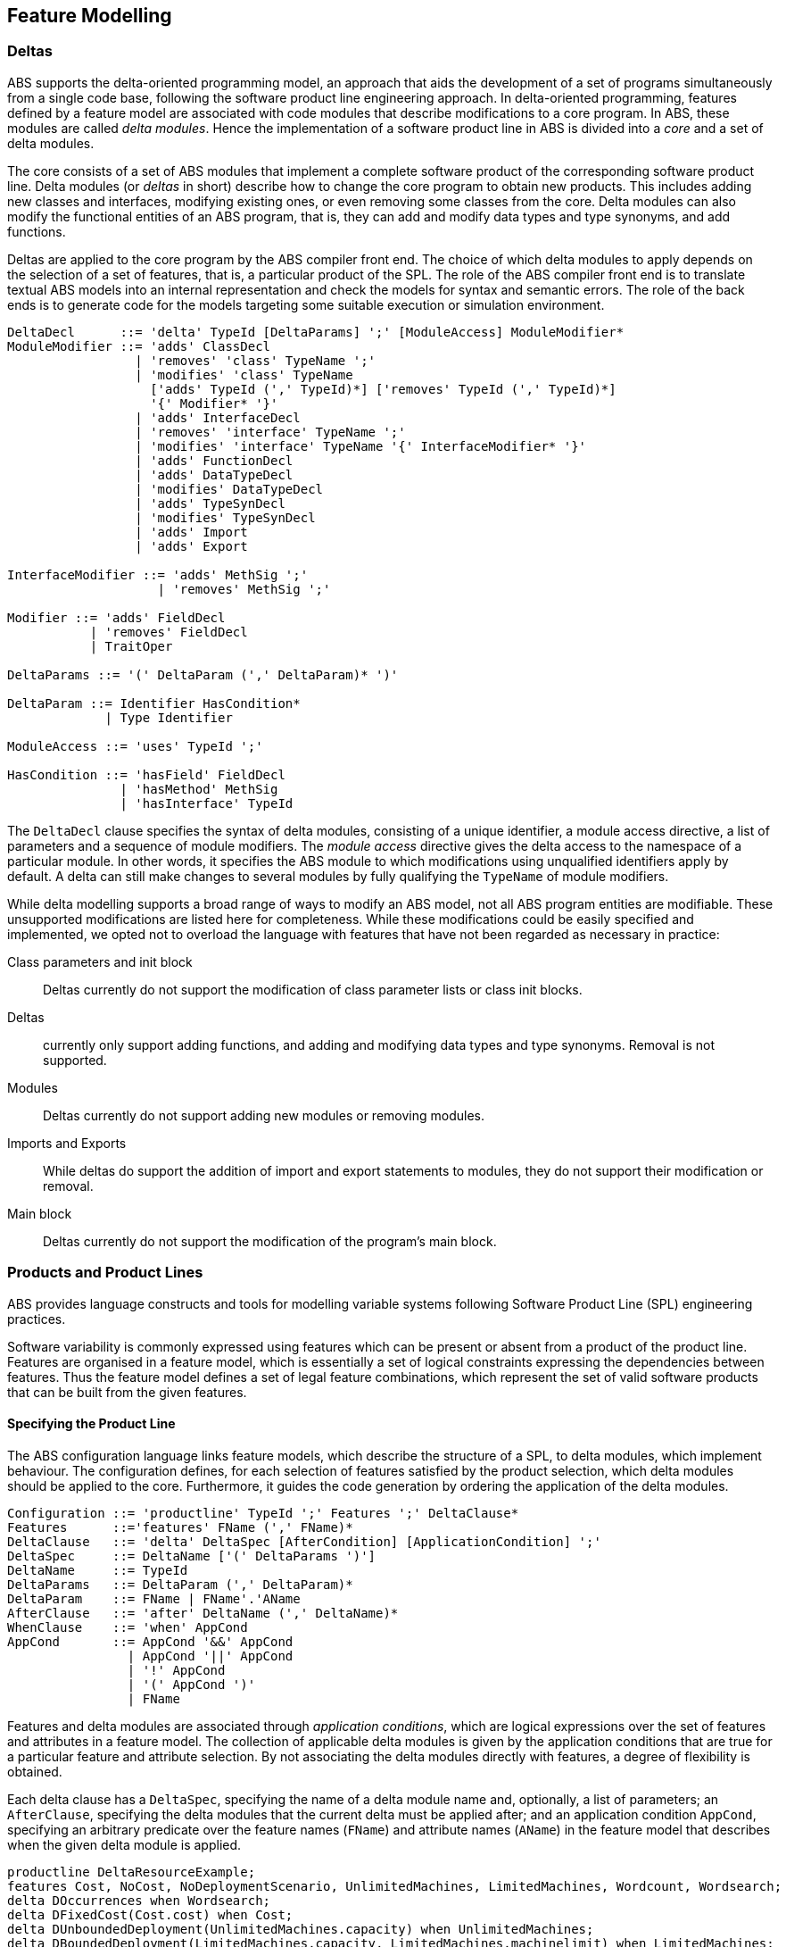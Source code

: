 == Feature Modelling

=== Deltas

ABS supports the delta-oriented programming model, an approach that aids the
development of a set of programs simultaneously from a single code base,
following the software product line engineering approach.  In delta-oriented
programming, features defined by a feature model are associated with code
modules that describe modifications to a core program.  In ABS, these modules
are called _delta modules_. Hence the implementation of a software product
line in ABS is divided into a _core_ and a set of delta modules.

The core consists of a set of ABS modules that implement a complete software
product of the corresponding software product line.  Delta modules (or
_deltas_ in short) describe how to change the core program to obtain new
products.  This includes adding new classes and interfaces, modifying existing
ones, or even removing some classes from the core.  Delta modules can also
modify the functional entities of an ABS program, that is, they can add and
modify data types and type synonyms, and add functions.

Deltas are applied to the core program by the ABS compiler front end. The
choice of which delta modules to apply depends on the selection of a set of
features, that is, a particular product of the SPL.  The role of the ABS
compiler front end is to translate textual ABS models into an internal
representation and check the models for syntax and semantic errors.  The role
of the back ends is to generate code for the models targeting some suitable
execution or simulation environment.

[source]
----
DeltaDecl      ::= 'delta' TypeId [DeltaParams] ';' [ModuleAccess] ModuleModifier*
ModuleModifier ::= 'adds' ClassDecl
                 | 'removes' 'class' TypeName ';'
                 | 'modifies' 'class' TypeName
                   ['adds' TypeId (',' TypeId)*] ['removes' TypeId (',' TypeId)*]
                   '{' Modifier* '}'
                 | 'adds' InterfaceDecl
                 | 'removes' 'interface' TypeName ';'
                 | 'modifies' 'interface' TypeName '{' InterfaceModifier* '}'
                 | 'adds' FunctionDecl
                 | 'adds' DataTypeDecl
                 | 'modifies' DataTypeDecl
                 | 'adds' TypeSynDecl
                 | 'modifies' TypeSynDecl
                 | 'adds' Import
                 | 'adds' Export

InterfaceModifier ::= 'adds' MethSig ';'
                    | 'removes' MethSig ';'

Modifier ::= 'adds' FieldDecl
           | 'removes' FieldDecl
           | TraitOper 
        
DeltaParams ::= '(' DeltaParam (',' DeltaParam)* ')'

DeltaParam ::= Identifier HasCondition*
             | Type Identifier

ModuleAccess ::= 'uses' TypeId ';'

HasCondition ::= 'hasField' FieldDecl
               | 'hasMethod' MethSig
               | 'hasInterface' TypeId
----

The `DeltaDecl` clause specifies the syntax of delta modules, consisting of a
unique identifier, a module access directive, a list of parameters and a
sequence of module modifiers.  The _module access_ directive gives the delta
access to the namespace of a particular module.  In other words, it specifies
the ABS module to which modifications using unqualified identifiers apply by
default.  A delta can still make changes to several modules by fully
qualifying the `TypeName` of module modifiers.

While delta modelling supports a broad range of ways to modify an ABS model,
not all ABS program entities are modifiable.  These unsupported modifications
are listed here for completeness.  While these modifications could be easily
specified and implemented, we opted not to overload the language with features
that have not been regarded as necessary in practice:

Class parameters and init block::
Deltas currently do not support the modification of class parameter lists or
class init blocks.
Deltas::
currently only support adding functions, and adding and modifying data types
and type synonyms. Removal is not supported.
Modules::
Deltas currently do not support adding new modules or removing modules.
Imports and Exports::
While deltas do support the addition of import and export statements to
modules, they do not support their modification or removal.
Main block::
Deltas currently do not support the modification of the program’s main block.



=== Products and Product Lines

ABS provides language constructs and tools for modelling variable systems
following Software Product Line (SPL) engineering practices.

Software variability is commonly expressed using features which can be present
or absent from a product of the product line.  Features are organised in a
feature model, which is essentially a set of logical constraints expressing
the dependencies between features.  Thus the feature model defines a set of
legal feature combinations, which represent the set of valid software products
that can be built from the given features.

==== Specifying the Product Line

The ABS configuration language links feature models, which describe the
structure of a SPL, to delta modules, which implement behaviour.  The
configuration defines, for each selection of features satisfied by the product
selection, which delta modules should be applied to the core.  Furthermore, it
guides the code generation by ordering the application of the delta modules.

[source]
----
Configuration ::= 'productline' TypeId ';' Features ';' DeltaClause*
Features      ::='features' FName (',' FName)*
DeltaClause   ::= 'delta' DeltaSpec [AfterCondition] [ApplicationCondition] ';'
DeltaSpec     ::= DeltaName ['(' DeltaParams ')']
DeltaName     ::= TypeId
DeltaParams   ::= DeltaParam (',' DeltaParam)*
DeltaParam    ::= FName | FName'.'AName
AfterClause   ::= 'after' DeltaName (',' DeltaName)*
WhenClause    ::= 'when' AppCond 
AppCond       ::= AppCond '&&' AppCond 
                | AppCond '||' AppCond  
                | '!' AppCond  
                | '(' AppCond ')' 
                | FName
----


Features and delta modules are associated through _application conditions_,
which are logical expressions over the set of features and attributes in a
feature model. The collection of applicable delta modules is given by the
application conditions that are true for a particular feature and attribute
selection. By not associating the delta modules directly with features, a
degree of flexibility is obtained.

Each delta clause has a `DeltaSpec`, specifying the name of a delta module
name and, optionally, a list of parameters; an `AfterClause`, specifying the
delta modules that the current delta must be applied after; and an application
condition `AppCond`, specifying an arbitrary predicate over the feature names
(`FName`) and attribute names (`AName`) in the feature model that describes
when the given delta module is applied.

[source]
----
productline DeltaResourceExample;
features Cost, NoCost, NoDeploymentScenario, UnlimitedMachines, LimitedMachines, Wordcount, Wordsearch;
delta DOccurrences when Wordsearch;
delta DFixedCost(Cost.cost) when Cost;
delta DUnboundedDeployment(UnlimitedMachines.capacity) when UnlimitedMachines;
delta DBoundedDeployment(LimitedMachines.capacity, LimitedMachines.machinelimit) when LimitedMachines;
----

==== Specifying Products

ABS allows the developer to name products that are of particular interest, in
order to easily refer to them later when the actual code needs to be
generated. A product definition states which features are to be included in
the product and sets attributes of those features to concrete values. In the simplest
case products are declared directly, by listing the features that they include.
It is also possible to declare products based on other products using 
`product expressions`. Product expressions use set-theoretic operations (union, 
intersection, complement) over products and sets of features.


[source]
----
Selection ::= 'product' TypeId ( '(' FeatureSpecs ')' ';' | '=' ProductExpr ';' )
ProductExpr: '{' FeatureSpecs '}'
			| ProductExpr '&&' ProductExpr
			| ProductExpr '||' ProductExpr
			| ProductExpr '-' ProductExpr
			| TypeId
			| '(' ProductExpr ')'
FeatureSpecs ::= FeatureSpec (',' FeatureSpec)*
FeatureSpec ::= FName [AttributeAssignments]
AttributeAssignments ::= '{' AttributeAssignment (',' AttributeAssignment '}'
AttributeAssignment ::= AName '=' Literal
----

Here are some product definitions for the `DeltaResourceExample` productline:

[source]
----
product WordcountModel (Wordcount, NoCost, NoDeploymentScenario);
product WordcountFull (Wordcount, Cost{cost=10}, UnlimitedMachines{capacity=20});
product WordsearchFull (Wordsearch, Cost{cost=10}, UnlimitedMachines{capacity=20});
product WordsearchDemo (Wordsearch, Cost{cost=10}, LimitedMachines{capacity=20, machinelimit=2});
----

Here are some product definitions for the `CharityOrganizationExample` with ProductExpr:

[source]
----
product Org1 = SekolahBermainMatahari || {Continuous};
product Org2 = SekolahBermainMatahari || {Continuous, Automatic_Report};
product Org3 = SekolahBermainMatahari || PKPU;
product Org4 = SekolahBermainMatahari || PKPU || RamadhanForKids;
product Org5 = SekolahBermainMatahari || PKPU || RamadhanForKids || BeriBuku;
product Org6 = SekolahBermainMatahari && RamadhanForKids;
product Org7 = SekolahBermainMatahari && BeriBuku;
product Org8 = SekolahBermainMatahari - {Eventual};
product Org9 = SekolahBermainMatahari - {Eventual, Income};
product Org10 = SekolahBermainMatahari && RamadhanForKids || {Money, Item};
product Org11 = SekolahBermainMatahari && (RamadhanForKids || {Money, Item});

----

==== The Feature Model

The `FeatureModel` clause specifies a number of "orthogonal" root feature
models along with a number of extensions that specify additional constraints,
typically cross-tree dependencies.  Its grammar is as follows:

[source]
----
FeatureModel ::= ('root' FeatureDecl)* FeatureExtension*
FeatureDecl  ::= FName [ '{' [Group] AttributeDecl* Constraint* '}' ]
FeatureExtension ::= 'extension' FName '{' AttributeDecl* Constraint* '}'
Group ::= 'group' Cardinality '{' ['opt'] FeatureDecl (',' ['opt'] FeatureDecl)* '}'
Cardinality ::= 'allof' | 'oneof' | '[' IntLiteral '..' Limit ']'
AttributeDecl ::= 'Int' AName ';'
                | 'Int' AName in '[' Limit '..' Limit ']' ';'
                | 'Bool' AName ';'
                | 'String' AName ';'
Limit ::= IntLiteral | '*'
Constraint ::= Expr ';'
             | 'ifin'':'  Expr ';'
             | 'ifout'':' Expr ';'
             | 'require'':' FName ';'
             | 'exclude'':' FName ';'
Expr ::= 'True'
       | 'False'
       | IntLiteral
       | StringLiteral
       | FName
       | AName
       | FName '.'AName
       | UnOp Expr
       | Expr BinOp Expr
       | '(' Expr ')'
UnOp ::= '!' | '-'
BinOp ::= '||' | '&&' | '->' | '<->' | '=='
        | '!=' | '>'  | '<'  | '>='  | '<='
        | '+'  | '-'  | '*'  | '/'   | '%'
----

Attributes and values range over integers, strings or booleans.

The `FeatureDecl` clause specifies the details of a given feature, firstly by
giving it a name (`FName`), followed by a number of possibly optional
sub-features, the feature's attributes and any relevant constraints.

The `FeatureExtension` clause specifies additional constraints and attributes
for a feature, and if the extended feature has no children a group can also be
specified.  This is particularly useful for specifying constraints that do not
fit into the tree structure given by the root feature model.

Here is an example feature model for the `DeltaResourceExample` productline,
defining valid combinations of features and valid ranges of parameters for
cost, capacity and number of machines:

[source]
----
root Calculations {
  group oneof {
    Wordcount,
    Wordsearch
  }
}

root Resources {
  group oneof {
    NoCost,
    Cost { Int cost in [ 0 .. 10000 ] ; }
  }
}

root Deployments {
  group oneof {
    NoDeploymentScenario,
    UnlimitedMachines { Int capacity in [ 0 .. 10000 ] ; },
    LimitedMachines { Int capacity in [ 0 .. 10000 ] ;
      Int machinelimit in [ 0 .. 100 ] ; }
  }    
}
----

==== Feature Model Reflection

There is support for limited reflection on the feature model and configured
product in the module `ABS.Productline`.  The datatype `Feature` contains
constructors for all feature names.  The function `product_features` returns a
list of features contained in the current product, and `product_name` returns
the name of the product, or the empty string if no product was specified.

The following sample code shows the usage, assuming that product `Product` was
generated:

[source]
----
module Test;
import * from ABS.Productline;

{
  List<Feature> foo = product_features(); // => Cons(FeatureA, Cons(FeatureC, Nil)) 
  String name = product_name();           // => "Product"
}

productline Test;
features FeatureA, FeatureB, FeatureC;

product Product(FeatureA, FeatureC);
----


